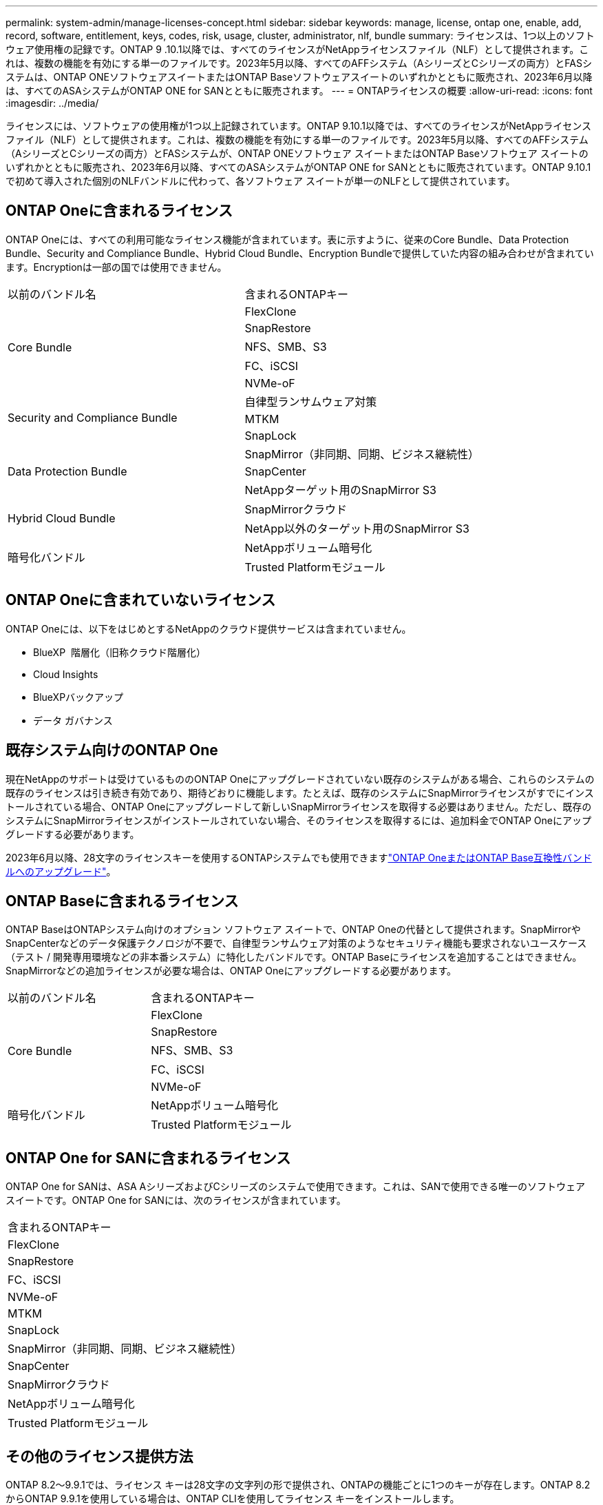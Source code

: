 ---
permalink: system-admin/manage-licenses-concept.html 
sidebar: sidebar 
keywords: manage, license, ontap one, enable, add, record, software, entitlement, keys, codes, risk, usage, cluster, administrator, nlf, bundle 
summary: ライセンスは、1つ以上のソフトウェア使用権の記録です。ONTAP 9 .10.1以降では、すべてのライセンスがNetAppライセンスファイル（NLF）として提供されます。これは、複数の機能を有効にする単一のファイルです。2023年5月以降、すべてのAFFシステム（AシリーズとCシリーズの両方）とFASシステムは、ONTAP ONEソフトウェアスイートまたはONTAP Baseソフトウェアスイートのいずれかとともに販売され、2023年6月以降は、すべてのASAシステムがONTAP ONE for SANとともに販売されます。 
---
= ONTAPライセンスの概要
:allow-uri-read: 
:icons: font
:imagesdir: ../media/


[role="lead"]
ライセンスには、ソフトウェアの使用権が1つ以上記録されています。ONTAP 9.10.1以降では、すべてのライセンスがNetAppライセンス ファイル（NLF）として提供されます。これは、複数の機能を有効にする単一のファイルです。2023年5月以降、すべてのAFFシステム（AシリーズとCシリーズの両方）とFASシステムが、ONTAP ONEソフトウェア スイートまたはONTAP Baseソフトウェア スイートのいずれかとともに販売され、2023年6月以降、すべてのASAシステムがONTAP ONE for SANとともに販売されています。ONTAP 9.10.1で初めて導入された個別のNLFバンドルに代わって、各ソフトウェア スイートが単一のNLFとして提供されています。



== ONTAP Oneに含まれるライセンス

ONTAP Oneには、すべての利用可能なライセンス機能が含まれています。表に示すように、従来のCore Bundle、Data Protection Bundle、Security and Compliance Bundle、Hybrid Cloud Bundle、Encryption Bundleで提供していた内容の組み合わせが含まれています。Encryptionは一部の国では使用できません。

|===


| 以前のバンドル名 | 含まれるONTAPキー 


.5+| Core Bundle | FlexClone 


| SnapRestore 


| NFS、SMB、S3 


| FC、iSCSI 


| NVMe-oF 


.3+| Security and Compliance Bundle | 自律型ランサムウェア対策 


| MTKM 


| SnapLock 


.3+| Data Protection Bundle | SnapMirror（非同期、同期、ビジネス継続性） 


| SnapCenter 


| NetAppターゲット用のSnapMirror S3 


.2+| Hybrid Cloud Bundle | SnapMirrorクラウド 


| NetApp以外のターゲット用のSnapMirror S3 


.2+| 暗号化バンドル | NetAppボリューム暗号化 


| Trusted Platformモジュール 
|===


== ONTAP Oneに含まれていないライセンス

ONTAP Oneには、以下をはじめとするNetAppのクラウド提供サービスは含まれていません。

* BlueXP  階層化（旧称クラウド階層化）
* Cloud Insights
* BlueXPバックアップ
* データ ガバナンス




== 既存システム向けのONTAP One

現在NetAppのサポートは受けているもののONTAP Oneにアップグレードされていない既存のシステムがある場合、これらのシステムの既存のライセンスは引き続き有効であり、期待どおりに機能します。たとえば、既存のシステムにSnapMirrorライセンスがすでにインストールされている場合、ONTAP Oneにアップグレードして新しいSnapMirrorライセンスを取得する必要はありません。ただし、既存のシステムにSnapMirrorライセンスがインストールされていない場合、そのライセンスを取得するには、追加料金でONTAP Oneにアップグレードする必要があります。

2023年6月以降、28文字のライセンスキーを使用するONTAPシステムでも使用できますlink:https://kb.netapp.com/onprem/ontap/os/How_to_get_an_ONTAP_One_license_when_the_system_has_28_character_keys["ONTAP OneまたはONTAP Base互換性バンドルへのアップグレード"]。



== ONTAP Baseに含まれるライセンス

ONTAP BaseはONTAPシステム向けのオプション ソフトウェア スイートで、ONTAP Oneの代替として提供されます。SnapMirrorやSnapCenterなどのデータ保護テクノロジが不要で、自律型ランサムウェア対策のようなセキュリティ機能も要求されないユースケース（テスト / 開発専用環境などの非本番システム）に特化したバンドルです。ONTAP Baseにライセンスを追加することはできません。SnapMirrorなどの追加ライセンスが必要な場合は、ONTAP Oneにアップグレードする必要があります。

|===


| 以前のバンドル名 | 含まれるONTAPキー 


.5+| Core Bundle | FlexClone 


| SnapRestore 


| NFS、SMB、S3 


| FC、iSCSI 


| NVMe-oF 


.2+| 暗号化バンドル | NetAppボリューム暗号化 


| Trusted Platformモジュール 
|===


== ONTAP One for SANに含まれるライセンス

ONTAP One for SANは、ASA AシリーズおよびCシリーズのシステムで使用できます。これは、SANで使用できる唯一のソフトウェア スイートです。ONTAP One for SANには、次のライセンスが含まれています。

|===


| 含まれるONTAPキー 


| FlexClone 


| SnapRestore 


| FC、iSCSI 


| NVMe-oF 


| MTKM 


| SnapLock 


| SnapMirror（非同期、同期、ビジネス継続性） 


| SnapCenter 


| SnapMirrorクラウド 


| NetAppボリューム暗号化 


| Trusted Platformモジュール 
|===


== その他のライセンス提供方法

ONTAP 8.2～9.9.1では、ライセンス キーは28文字の文字列の形で提供され、ONTAPの機能ごとに1つのキーが存在します。ONTAP 8.2からONTAP 9.9.1を使用している場合は、ONTAP CLIを使用してライセンス キーをインストールします。

[NOTE]
====
ONTAP 9.10.1では、System ManagerまたはCLIを使用して28文字のライセンス キーをインストールできます。ただし、NetAppライセンス ファイルがインストールされている機能に対して、さらに28文字のライセンス キーをインストールすることはできません。System Managerを使用したNLFまたはライセンスキーのインストールについては、を参照してくださいlink:../system-admin/install-license-task.html["ONTAPライセンスのインストール"]。

====
.関連情報
https://kb.netapp.com/onprem/ontap/os/How_to_get_an_ONTAP_One_license_when_the_system_has_NLFs_already["システムにすでにNLFがある場合にONTAP Oneライセンスを取得する方法"]

https://kb.netapp.com/Advice_and_Troubleshooting/Data_Storage_Software/ONTAP_OS/How_to_verify_Data_ONTAP_Software_Entitlements_and_related_License_Keys_using_the_Support_Site["サポートサイトを使用してONTAPソフトウェアの使用権と関連ライセンスキーを確認する方法"^]

http://mysupport.netapp.com/licensing/ontapentitlementriskstatus["NetApp：ONTAP使用権リスクステータス"^]
